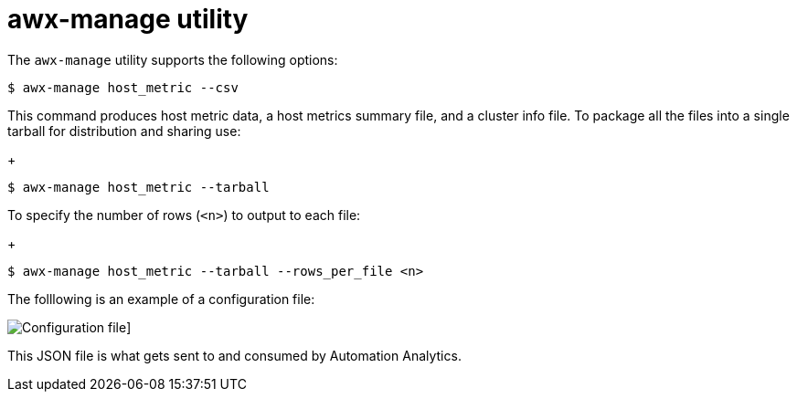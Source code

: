 [id="proc-controller-awx-manage-utility"]

= awx-manage utility

The `awx-manage` utility supports the following options:

[literal, options="nowrap" subs="+attributes"]
----
$ awx-manage host_metric --csv
----

This command produces host metric data, a host metrics summary file, and a cluster info file. 
To package all the files into a single tarball for distribution and sharing use:
+
[literal, options="nowrap" subs="+attributes"]
----
$ awx-manage host_metric --tarball
----

To specify the number of rows (`<n>`) to output to each file:
+
[literal, options="nowrap" subs="+attributes"]
----
$ awx-manage host_metric --tarball --rows_per_file <n>
----

The folllowing is an example of a configuration file:

image:ug-host-metrics-awx-manage-config.png[Configuration file]]

This JSON file is what gets sent to and consumed by Automation Analytics.
